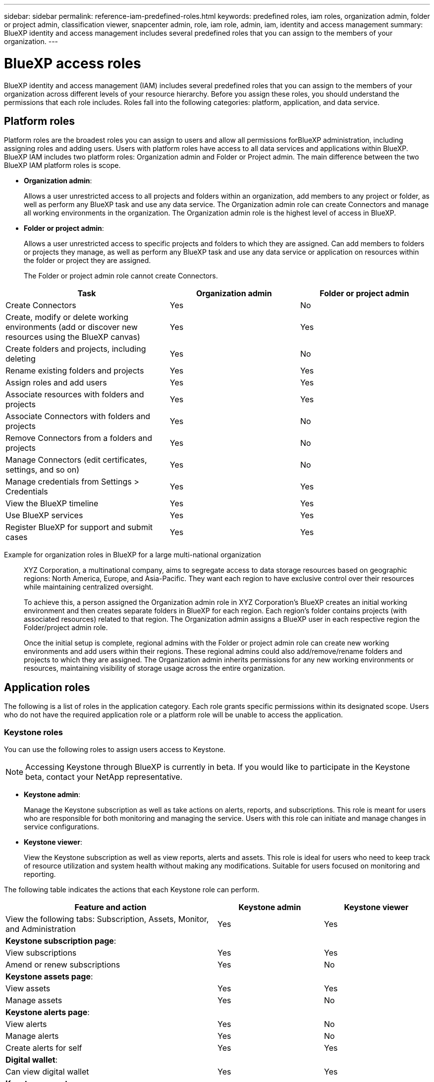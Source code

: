 ---
sidebar: sidebar
permalink: reference-iam-predefined-roles.html
keywords: predefined roles, iam roles, organization admin, folder or project admin, classification viewer, snapcenter admin, role, iam role, admin, iam, identity and access management
summary: BlueXP identity and access management includes several predefined roles that you can assign to the members of your organization.
---

= BlueXP access roles
:hardbreaks:
:nofooter:
:icons: font
:linkattrs:
:imagesdir: ./media/

[.lead]
BlueXP identity and access management (IAM) includes several predefined roles that you can assign to the members of your organization across different levels of your resource hierarchy. Before you assign these roles, you should understand the permissions that each role includes. Roles fall into the following categories: platform, application, and data service.

== Platform roles
Platform roles are the broadest roles you can assign to users and allow all permissions forBlueXP administration, including assigning roles and adding users. Users with platform roles have access to all data services and applications within BlueXP. BlueXP IAM includes two platform roles: Organization admin and Folder or Project admin. The main difference between the two BlueXP IAM platform roles is scope. 

* *Organization admin*: 
+

Allows a user unrestricted access to all projects and folders within an organization, add members to any project or folder, as well as perform any BlueXP task and use any data service. The Organization admin role can create Connectors and manage all working environments in the organization. The Organization admin role is the highest level of access in BlueXP.

* *Folder or project admin*:
+

Allows a user unrestricted access to specific projects and folders to which they are assigned. Can add members to folders or projects they manage, as well as perform any BlueXP task and use any data service or application on resources within the folder or project they are assigned.


+

The Folder or project admin role cannot create Connectors.

[cols=5*,options="header",cols="24,19,19"]
|===

| Task
| Organization admin
| Folder or project admin


| Create Connectors | Yes | No 

| Create, modify or delete working environments (add or discover new resources using the BlueXP canvas) |	Yes | Yes 

| Create folders and projects, including deleting | Yes | No

| Rename existing folders and projects | Yes | Yes 

| Assign roles and add users | Yes | Yes

| Associate resources with folders and projects  | Yes | Yes

| Associate Connectors with folders and projects  | Yes | No

| Remove Connectors from a folders and projects  | Yes | No

| Manage Connectors (edit certificates, settings, and so on)  | Yes | No

| Manage credentials from Settings > Credentials  | Yes | Yes

| View the BlueXP timeline | Yes |	Yes 

| Use BlueXP services | Yes | Yes 

| Register BlueXP for support and submit cases | Yes |	Yes 

|===

Example for organization roles in BlueXP for a large multi-national organization::
XYZ Corporation, a multinational company, aims to segregate access to data storage resources based on geographic regions: North America, Europe, and Asia-Pacific. They want each region to have exclusive control over their resources while maintaining centralized oversight.
+
To achieve this, a person assigned the Organization admin role in XYZ Corporation's BlueXP creates an initial working environment and then creates separate folders in BlueXP for each region. Each region's folder contains projects (with associated resources) related to that region. The Organization admin assigns a BlueXP user in each respective region the Folder/project admin role. 
+
Once the initial setup is complete, regional admins with the Folder or project admin role can create new working environments and add users within their regions. These regional admins could also add/remove/rename folders and projects to which they are assigned. The Organization admin inherits permissions for any new working environments or resources, maintaining visibility of storage usage across the entire organization.










== Application roles
The following is a list of roles in the application category. Each role grants specific permissions within its designated scope. Users who do not have the required application role or a platform role will be unable to access the application.

=== Keystone roles

You can use the following roles to assign users access to Keystone. 

NOTE: Accessing Keystone through BlueXP is currently in beta. If you would like to participate in the Keystone beta, contact your NetApp representative.

* *Keystone admin*: 

+
Manage the Keystone subscription as well as take actions on alerts, reports, and subscriptions. This role is meant for users who are responsible for both monitoring and managing the service. Users with this role can initiate and manage changes in service configurations. 

* *Keystone viewer*: 
+

View the Keystone subscription as well as view reports, alerts and assets. This role is ideal for users who need to keep track of resource utilization and system health without making any modifications. Suitable for users focused on monitoring and reporting.

The following table indicates the actions that each Keystone role can perform. 

[cols=3*,options="header",cols="40,20a,20a",width="100%"]
|===
| Feature and action
| Keystone admin
| Keystone viewer

| View the following tabs: Subscription, Assets, Monitor, and Administration | Yes | Yes
3+| *Keystone subscription page*: 
| View subscriptions | Yes | Yes
| Amend or renew subscriptions | Yes | No
3+| *Keystone assets page*: 
| View assets  | Yes | Yes 
| Manage assets | Yes | No
3+| *Keystone alerts page*: 
| View alerts | Yes | No 
| Manage alerts | Yes | No 
| Create alerts for self | Yes | Yes
3+| *Digital wallet*:
| Can view digital wallet | Yes | Yes
3+| *Keystone reports page*:
| Download reports | Yes | Yes
| Manage reports | Yes | Yes
| Create reports for self | Yes | Yes
3+| *Service requests*:
| Create service requests | Yes | No
| View service requests created by any user within the Organization | Yes | Yes
3+| *Keystone administration page*:
| View all tabs | Yes | Yes
| Perform administrative tasks | Yes | No



|===

=== Storage roles
Provide the ability to view and administer storage health and governance features, as well discover storage resources and view discovered resources (working environments) in BlueXP.  

You can use the following roles to assign users access to storage management as well as system health and governance features in BlueXP. 


* *Storage admin*: 
+
Administer storage health and governance functions, discovery storage resources, as well as modify and delete existing working environments. 

* *System health specialist*: 
+
Administer storage and health and governance functions, all permissions of the Storage admin except cannot modify or delete existing working environments.
* *Storage viewer*: 
+
View storage health and governance functions, as well as view previously discovered storage resources. Cannot discover, modify, or delete existing storage working environments.


[cols=4*,options="header",cols="40,20a,20a,20a", width="100%"]
|===
| Feature and action
| Storage admin
| System health specialist
| Storage viewer


4+| *Canvas*:
| Discover new resources (create new working environment) | Yes | Yes | No
| View discovered resources | Yes | Yes | No
| Delete working environments| Yes | No | No
| Modify working environments| Yes | No | No
| *Create Connector* | No | No | No
4+| *Digital advisor*
| View all pages and functions | Yes | Yes| Yes
4+| *Digital wallet*
| View all pages and functions | No | No| No
4+| *Software updates* 
| View landing page and recommendations | Yes | Yes | Yes
| Review potential version recommendations and key benefits | Yes | Yes | Yes
| View update details for a cluster | Yes | Yes | Yes
| Run pre-update checks and download upgrade plan | Yes | Yes | Yes
| Install software updates | Yes | Yes | No
4+| *Operational resiliency*
| Review security risk issues | Yes | Yes | Yes
| Download Ansible playbooks | Yes | Yes | No
| Remediate issues automatically | Yes | Yes | No
4+| *Economic efficiency*
| Review capacity planning status | Yes | Yes | Yes
| Choose next action (best practice, tier) | Yes | No | No
| Tier cold data to cloud storage and free up storage| Yes | Yes | No
| Set up reminders | Yes | Yes | Yes
4+| *Sustainability*
| View dashboard and recommendations | Yes | Yes | Yes
| Download report data | Yes | Yes | Yes
| Edit carbon mitigation percentage| Yes | Yes | No
| Fix recommendations | Yes | Yes | No
| Defer recommendations | Yes | Yes | No
4+| *System manager access*
| May enter credentials | Yes | Yes | No
4+| *Credentials*
| User credentials | Yes | Yes |  No

|===

Example for storage roles in BlueXP

XYZ Corporation, a multinational company, has a large team of storage engineers and storage administrators. They want empower this team to manage the storage assets for their respective regions, but restrict their access to core BlueXP administration tasks such as user management, Connector creation, and cost management tools like digital wallet.
 
Within a team of 12, two users are given the Storage viewer role which allows them to monitor the storage resources associated with the BlueXP projects they are assigned to. The remaining nine are given the Storage admin role which includes the ability to manage software updates, access ONTAP System Manager through BlueXP, as well as discover storage resources (add working environments). One person on the team is given the System health specialist role so they can manage the health of the storage resources in their region, but not modify or delete any working environments. This person can also perform software updates on the storage resources in their projects they are assigned.
 
The organization still has two users with the Organization admin role who can manage all aspects of BlueXP, including user management, Connector creation, and cost management tools like digital wallet, as well as several users with the Folder or project admin role who can perform BlueXP administration tasks for the folders and projects they are assigned to.





== Data service roles
The following is a list of roles in the data service category. Each role grants specific permissions within its designated scope. Users who do not have the required data service role or a platform role will be unable to access the data service.


=== Classification viewer

Provides the ability view BlueXP classification scan results.

Classification does not have an admin role.

Permissions::
View compliance information and generate reports for resources that they have permission to access. These users can't enable or disable scanning of volumes, buckets, or database schemas.

No other actions are available to a member who has this role.

=== Ransomware protection

You can use the following roles to assign users access to ransomware protection. 

* *Ransomware protection admin*: Manage actions on the Protect, Alerts, Recover, Settings, and Reports tabs.
* *Ransomware protection viewer*: View workload data, view alert data, download recovery data, and download reports.

The following table indicates that actions that each BlueXP ransomware protection role can perform. 

[cols=3*,options="header",cols="40,20a,20a",width="100%"]
|===
| Feature and action
| Ransomware protection admin
| Ransomware protection viewer

| View dashboard and all tabs | Yes | Yes
| Start free trial | Yes | No 
| Initiate discovery of workloads | Yes | No
3+| *On the Protect tab*: 
| Add, modify, or delete policies | Yes | No
| Protect workloads | Yes | No
| Identify sensitive data| Yes | No 
| Edit workload protection | Yes | No
| View workload details | Yes | Yes 
| Download data| Yes | Yes 
3+| *On the Alerts tab*: 
| View alert details | Yes | Yes 
| Edit incident status | Yes | No
| View incident details | Yes | Yes
| Get full list of impacted files| Yes | No 
| Download alerts data | Yes | Yes 
3+| *On the Recover tab*: 
| Download impacted files| Yes | No 
| Restore workload | Yes | No 
| Download recovery data | Yes | Yes
| Download reports | Yes | Yes
3+| *On the Settings tab*:
| Add or modify backup targets| Yes | No 
| Add or modify SIEM targets | Yes | No
3+| *On the Reports tab*:
| Download reports | Yes | Yes

|===

=== SnapCenter admin

Provides the ability to back up snapshots from on-premises ONTAP clusters using BlueXP backup and recovery for applications.

SnapCenter does not have a viewer role.

Permissions::
A member who has this role can complete the following actions in BlueXP:

* Complete any action from Backup and recovery > Applications
* Manage all working environments in the projects and folders for which they have permissions
* Use all BlueXP services 








== Related links

* link:concept-identity-and-access-management.html[Learn about BlueXP identity and access management]
* link:task-iam-get-started.html[Get started with BlueXP IAM]
* link:task-iam-manage-members-permissions.html[Manage BlueXP members and their permissions]
* https://docs.netapp.com/us-en/bluexp-automation/tenancyv4/overview.html[Learn about the API for BlueXP IAM^]